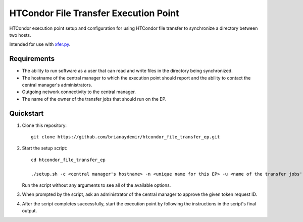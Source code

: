 HTCondor File Transfer Execution Point
======================================

HTCondor execution point setup and configuration for using HTCondor file
transfer to synchronize a directory between two hosts.

Intended for use with `xfer.py`_.

.. _xfer.py: https://github.com/HTPhenotyping/htcondor_file_transfer


Requirements
------------

* The ability to run software as a user that can read and write files in
  the directory being synchronized.

* The hostname of the central manager to which the execution point should
  report and the ability to contact the central manager's administrators.

* Outgoing network connectivity to the central manager.

* The name of the owner of the transfer jobs that should run on the EP.


Quickstart
----------

1. Clone this repository::

    git clone https://github.com/brianaydemir/htcondor_file_transfer_ep.git

2. Start the setup script::

    cd htcondor_file_transfer_ep

    ./setup.sh -c <central manager's hostname> -n <unique name for this EP> -u <name of the transfer jobs' owner>

   Run the script without any arguments to see all of the available options.

3. When prompted by the script, ask an administrator of the central manager
   to approve the given token request ID.

4. After the script completes successfully, start the execution point by
   following the instructions in the script's final output.
